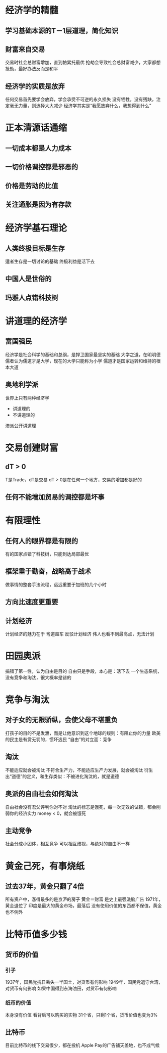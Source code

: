 * 经济学的精髓
** 学习基础本源的T－1层道理，简化知识
** 财富来自交易
交易时社会总财富增加，直到帕累托最优
抢劫会导致社会总财富减少，大家都想抢劫，最好办法反而是和平
** 经济学的实质是放弃
任何交易首先要学会放弃，学会承受不可逆的永久损失
没有牺牲，没有残缺，注定毫无力量，则选择大大减少
经济学其实是“我愿放弃什么，我想得到什么”
* 正本清源话通缩
** 一切成本都是人力成本
** 一切价格调控都是邪恶的
** 价格是劳动的比值
** 关注通胀是因为有存款
* 经济学基石理论
** 人类终极目标是生存
适者生存是一切讨论的基础
终极利益是活下去
** 中国人是世俗的 
** 玛雅人点错科技树
* 讲道理的经济学
** 富国强民
经济学是社会科学的基础和总纲，是捍卫国家最坚实的基础
大学之道，在明明德 
儒者认为儒道才是大学，现在的大学只能称为小学
儒道才是国家运转和维持的根本大道
** 奥地利学派
世界上只有两种经济学
- 讲道理的
- 不讲道理的
澳派公开讲道理
* 交易创建财富
** dT > 0
T是Trade，dT是交易
dT > 0是在任何一个地方，交易的增加都是好的
** 任何不能增加贸易的调控都是坏事
* 有限理性
** 任何人的眼界都是有限的
有的国家点错了科技树，只能到达局部最优
** 框架重于勤奋，战略高于战术
做事情的整套手法流程，远远重要于加班的几个小时
** 方向比速度更重要
** 计划经济
计划经济的魅力在于 弯道超车
反驳计划经济  伟人也看不到最高点，无法计划
* 田园奥派
搞错了第一性，认为自由是目的
自由只是手段，本心是：活下去
一个生态系统，没有竞争和淘汰，很大概率是错的
* 竞争与淘汰
** 对子女的无限骄纵，会使父母不堪重负
打孩子的目的不是发泄，而是让他意识到这个地球的规则：有阻止你的力量
欧美的民主是有赏无罚的，惯坏选民
“自由”的对立面：竞争
** 淘汰
不能适应就会被淘汰
不符合生产力，不能适应生产力发展，就会被淘汰
衍生出“道德”的定义，和生存类似：不被进化淘汰的，就是道德
** 奥派的自由社会如何淘汰
自由社会没有君父评判你对不对
淘汰的标志是饿死，每一次无效的试错，都会削弱你的经济实力
money < 0，就会被饿死
** 主动竞争
社会分成小团体，相互竞争
可以相互歧视，与绝对的自由不一样
* 黄金己死，有事烧纸
** 过去37年，黄金只翻了4倍
所有资产中，涨得最多的是京沪的房子
黄金＝财富 是史上最强洗脑广告
1971年，黄金退位了
印度是最大的黄金市场，最落后
没有使用价值的东西都不保值，黄金也不例外
* 比特币值多少钱
** 货币的价值
*** 引子
1937年，国民党抗日丢失一半国土，对货币有何影响
1949年，国民党退守台湾，对货币有何影响
如果中国得到东海油田，对货币有何影响
*** 纸币的价值
本身没有价值
看背后可以购买的实物
31个省，只剩1个省，货币价值也变为3%
** 比特币
目前比特币的线下交易很少，都在投机
Apple Pay的广告铺天盖地，也不成气候
